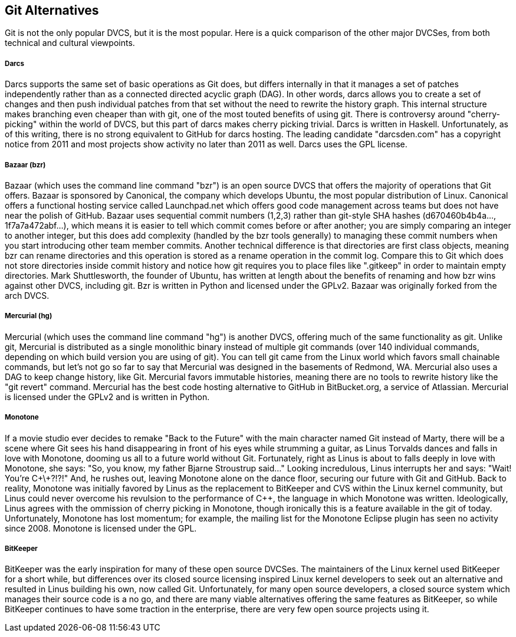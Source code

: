 == Git Alternatives


Git is not the only popular DVCS, but it is the most popular. Here is
a quick comparison of the other major DVCSes, from both technical and
cultural viewpoints. 

===== Darcs

Darcs supports the same set of basic operations as Git does, but
differs internally in that it manages a set of patches independently
rather than as a connected directed acyclic graph (DAG). In other
words, darcs allows you to create a set of changes and then push
individual patches from that set without the need to rewrite the
history graph. This internal structure makes branching even cheaper
than with git, one of the most touted benefits of using git. There is
controversy around "cherry-picking" within the world of DVCS, but this
part of darcs makes cherry picking trivial. Darcs is written in
Haskell. Unfortunately, as of this writing, there is no strong
equivalent to GitHub for darcs hosting. The leading candidate
"darcsden.com" has a copyright notice from 2011 and most projects show
activity no later than 2011 as well. Darcs uses the GPL license. 

===== Bazaar (bzr)

Bazaar (which uses the command line command "bzr") is an open source
DVCS that offers the majority of operations that Git offers. Bazaar is
sponsored by Canonical, the company which develops Ubuntu, the most
popular distribution of Linux. Canonical offers a functional hosting
service called Launchpad.net which offers good code management across
teams but does not have near the polish of GitHub. Bazaar uses
sequential commit numbers (1,2,3) rather than git-style SHA hashes
(d670460b4b4a..., 1f7a7a472abf...), which means it is easier to tell
which commit comes before or after another; you are simply comparing
an integer to another integer, but this does add complexity (handled
by the bzr tools generally) to managing these commit numbers when you
start introducing other team member commits. Another technical
difference is that directories are first class objects, meaning bzr
can rename directories and this operation is stored as a rename
operation in the commit log. Compare this to Git which does not store
directories inside commit history and notice how git requires you to
place files like ".gitkeep" in order to maintain empty
directories. Mark Shuttlesworth, the founder of Ubuntu, has written at
length about the benefits of renaming and how bzr wins against other
DVCS, including git. Bzr is written in Python and licensed under the
GPLv2. Bazaar was originally forked from the arch DVCS. 

===== Mercurial (hg)

Mercurial (which uses the command line command "hg") is another DVCS,
offering much of the same functionality as git. Unlike git, Mercurial
is distributed as a single monolithic binary instead of multiple git
commands (over 140 individual commands, depending on which build
version you are using of git). You can tell git came from the Linux
world which favors small chainable commands, but let's not go so far
to say that Mercurial was designed in the basements of Redmond,
WA. Mercurial also uses a DAG to keep change history, like
Git. Mercurial favors immutable histories, meaning there are no tools
to rewrite history like the "git revert" command. Mercurial has the
best code hosting alternative to GitHub in BitBucket.org, a service of
Atlassian. Mercurial is licensed under the GPLv2 and is written in
Python. 

===== Monotone

If a movie studio ever decides to remake "Back to the Future" with the
main character named Git instead of Marty, there will be a scene where
Git sees his hand disappearing in front of his eyes while strumming a
guitar, as Linus Torvalds dances and falls in love with Monotone,
dooming us all to a future world without Git. Fortunately, right as
Linus is about to falls deeply in love with Monotone, she says: "So,
you know, my father Bjarne Stroustrup said..." Looking incredulous,
Linus interrupts her and says: "Wait! You're C\+\+?!?!" And, he rushes
out, leaving Monotone alone on the dance floor, securing our future
with Git and GitHub. Back to reality, Monotone was initially favored
by Linus as the replacement to BitKeeper and CVS within the Linux
kernel community, but Linus could never overcome his revulsion to the
performance of C++, the language in which Monotone was
written. Ideologically, Linus agrees with the ommission of cherry
picking in Monotone, though ironically this is a feature available in
the git of today. Unfortunately, Monotone has lost momentum; for
example, the mailing list for the Monotone Eclipse plugin has seen no
activity since 2008. Monotone is licensed under the GPL. 

===== BitKeeper

BitKeeper was the early inspiration for many of these open source
DVCSes. The maintainers of the Linux kernel used BitKeeper for a short
while, but differences over its closed source licensing inspired Linux
kernel developers to seek out an alternative and resulted in Linus
building his own, now called Git. Unfortunately, for many open source
developers, a closed source system which manages their source code is
a no go, and there are many viable alternatives offering the same
features as BitKeeper, so while BitKeeper continues to have some
traction in the enterprise, there are very few open source projects
using it. 
